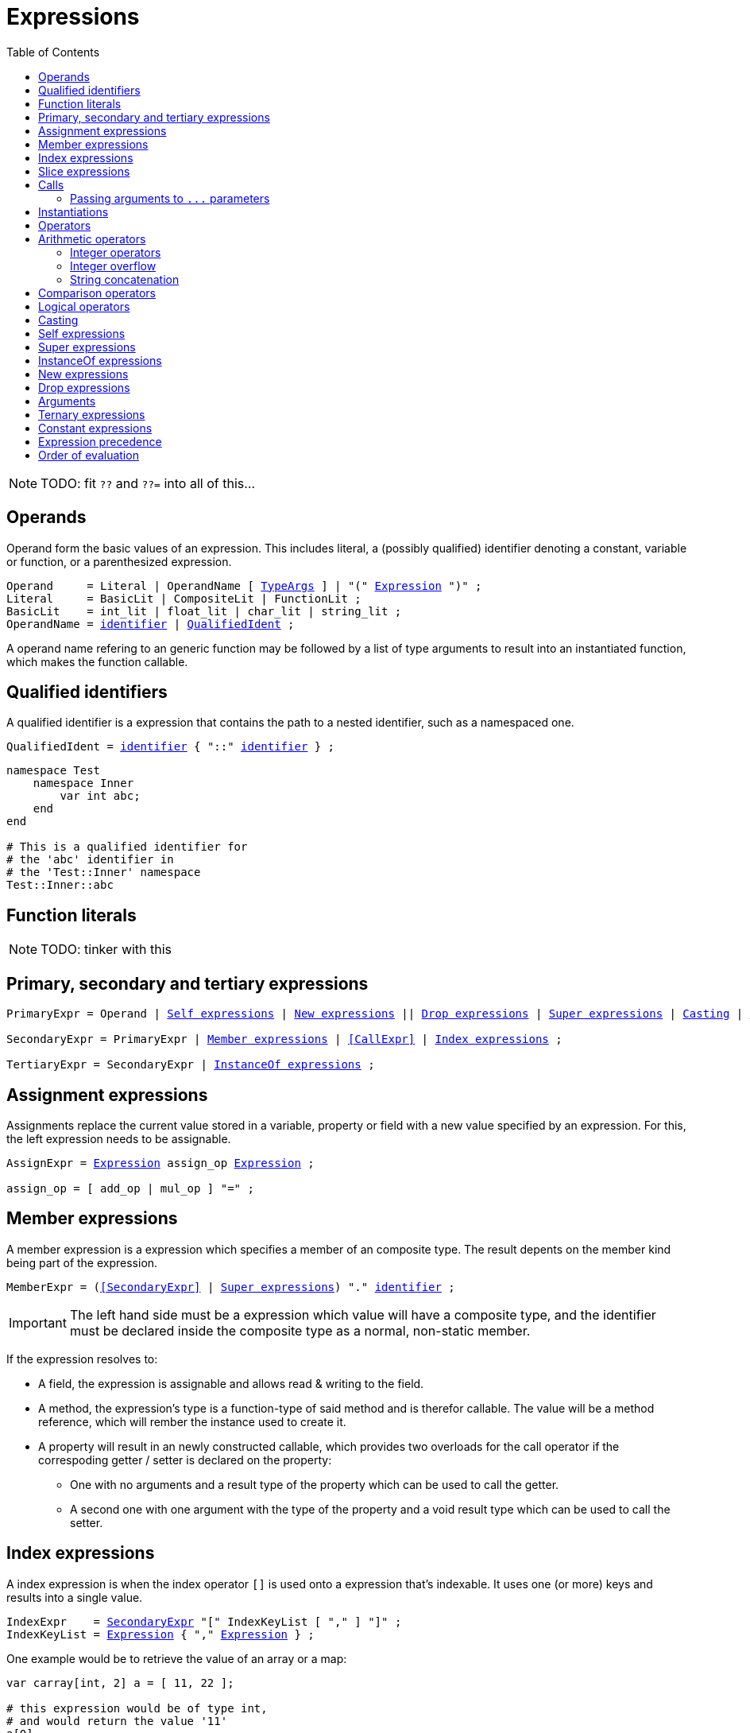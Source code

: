 :icons: font
:source-highlighter: rouge
:toc:
:toc-placement!:
:ebnf-src: source,ebnf,subs="+attributes,+macros"
:lident: link:./lexical_elements#identifiers[identifier]
:ltype: link:./types#Type[Type]
:ltypeargs: link:./types#TypeArgs[TypeArgs]
:lexpr: <<Expression,Expression>>
:websiteflags: norun

# Expressions

toc::[]

[NOTE.wip]
TODO: fit `??` and `??=` into all of this...

[[Operand]]
## Operands

Operand form the basic values of an expression. This includes literal, a (possibly qualified) identifier denoting a constant, variable or function, or a parenthesized expression.

[{ebnf-src}]
----
Operand     = Literal | OperandName [ {ltypeargs} ] | "(" {lexpr} ")" ;
Literal     = BasicLit | CompositeLit | FunctionLit ;
BasicLit    = int_lit | float_lit | char_lit | string_lit ;
OperandName = {lident} | <<QualifiedIdent,QualifiedIdent>> ;
----

A operand name refering to an generic function may be followed by a list of type arguments to result into an instantiated function, which makes the function callable.

[[QualifiedIdent]]
## Qualified identifiers

A qualified identifier is a expression that contains the path to a nested identifier, such as a namespaced one.

[{ebnf-src}]
----
QualifiedIdent = {lident} { "::" {lident} } ;
----

[source,lapyst]
----
namespace Test
    namespace Inner
        var int abc;
    end
end

# This is a qualified identifier for
# the 'abc' identifier in
# the 'Test::Inner' namespace
Test::Inner::abc
----

## Function literals

[NOTE.wip]
TODO: tinker with this

## Primary, secondary and tertiary expressions

[{ebnf-src}]
----
[[PrimaryExpr]]PrimaryExpr = Operand | <<SelfExpr>> | <<NewExpr>> || <<DropExpr>> | <<SuperExpr>> | <<CastExpr>> | <<ArgumentsExpr>> ;

[[SecondaryExpr]]SecondaryExpr = PrimaryExpr | <<MemberExpr>> | <<CallExpr>> | <<IndexExpr>> ;

[[TertiaryExpr]]TertiaryExpr = SecondaryExpr | <<InstanceOfExpr>> ;
----

[[AssignExpr]]
## Assignment expressions

Assignments replace the current value stored in a variable, property or field with a new value specified by an expression.
For this, the left expression needs to be assignable.

[{ebnf-src}]
----
AssignExpr = {lexpr} assign_op {lexpr} ;

assign_op = [ add_op | mul_op ] "=" ;
----

[[MemberExpr]]
## Member expressions

A member expression is a expression which specifies a member of an composite type. The result depents on the member kind being part of the expression.

[{ebnf-src}]
----
MemberExpr = (<<SecondaryExpr>> | <<SuperExpr>>) "." {lident} ;
----

IMPORTANT: The left hand side must be a expression which value will have a composite type, and the identifier must be declared inside the composite type as a normal, non-static member.

If the expression resolves to:

- A field, the expression is assignable and allows read & writing to the field.
- A method, the expression's type is a function-type of said method and is therefor callable. The value will be a method reference, which will rember the instance used to create it.
- A property will result in an newly constructed callable, which provides two overloads for the call operator if the correspoding getter / setter is declared on the property:
    * One with no arguments and a result type of the property which can be used to call the getter.
    * A second one with one argument with the type of the property and a void result type which can be used to call the setter.

[[IndexExpr]]
## Index expressions

A index expression is when the index operator `[]` is used onto a expression that's indexable. It uses one (or more) keys and results into a single value.

[{ebnf-src}]
----
IndexExpr    = <<SecondaryExpr,SecondaryExpr>> "[" IndexKeyList [ "," ] "]" ;
IndexKeyList = {lexpr} { "," {lexpr} } ;
----

One example would be to retrieve the value of an array or a map:

[source,lapyst]
----
var carray[int, 2] a = [ 11, 22 ];

# this expression would be of type int,
# and would return the value '11'
a[0]
----

## Slice expressions

[NOTE.wip]
TODO: tinker with this first

## Calls

Calls are expressions that call a function or any expression which type is callable.

[{ebnf-src}]
----
CallExpr     = <<SecondaryExpr,SecondaryExpr>> "(" ArgumentList [ "," ] ")" ;
[[ArgumentList]]ArgumentList = {lexpr} { "," {lexpr} } ;
----

If the expression to call denotes a generic function, it needs to be <<instantiations,instantiated>> first.

### Passing arguments to `+...+` parameters

When calling a variadic function, lapyst groups the arguments greedy from left to right, but makes sure any non-variadic non-default parameter is getting an argument as well.

[source,lapyst]
----
def void myFunc( int... numbers, int... other_nums )
end

myFunc(1, 2, 3, 4) <1>

def void otherFunc( int... numbers, int i )
end

otherFunc(1, 2, 3, 4) <2>
----
<1> This is called with `1, 2, 3, 4` being put into `numbers`, while nothing is given to `other_nums`.
<2> Here `1, 2, 3, 4` is given to `numbers` while `4` is assigned to `i`.

[[instantiations]]
## Instantiations

Any generic function or type needs to be instantiated before it can be fully used. Instantiation is the process of substituting type arguments for the type parameters; this is done in two steps:

1. For every type parameter, it's type argument is used as a substitution in the generic *declaration*; this includes the type parameter list itself.
2. Secondly every type argument needs to satisfy the constraint of the type parameter it is used for. If this is not the case, the instantiation will fail.

When using a generic function, type arguments may be inferred from the context where the function is used in.

[NOTE.wip]
TODO: elaborate more + explain type inference

## Operators

```
Expression = UnaryExpr | Expression binary_op Expression ;
UnaryExpr  = PrimaryExpr | unary_op UnaryExpr ;

binary_op  = "||" | "&&" | rel_op | add_op | mul_op ;
rel_op     = "==" | "===" | "!=" | "!==" | "<" | "<=" | ">" | ">=" ;
add_op     = "+" | "-" | "|" | "^" ;
mul_op     = "*" | "/" | "%" | "<<" | ">>" | "&" ;

unary_op   = "-" | "!" | "~" ;
```

## Arithmetic operators

[NOTE.wip]
TODO: document this

```
Symbol Name           Available on
  +      sum             integers, floats, complex values, strings
  -      difference      integers, floats, complex values
  *      product         integers, floats, complex values
  **     pow             integers, floats, complex values
  /      quotient        integers, floats, complex values
  %      remainder       integers

  &      bitwise AND     integers
  \|     bitwise OR      integers
  ^      bitwise XOR     integers

  <<     left shift      integer << integer >= 0
  >>     right shift     integer >> integer >= 0
```

### Integer operators

[NOTE.wip]
TODO: document this

### Integer overflow

[NOTE.wip]
TODO: document this

### String concatenation

[NOTE.wip]
TODO: document this

## Comparison operators

```
==  equal
!=  not equal

=== type equal
!== not type equal

<   less
<=  less or equal
>   greater
>=  greater or equal
```

[NOTE.wip]
TODO: document this

## Logical operators

[NOTE.wip]
TODO: document this

```
&&      conditional AND     p && q  is "if p then q else false"
||      conditional OR      p || q  is "if p then true else q"
!       NOT                 !p      is "not p"
```

[[CastExpr]]
## Casting

"Cast" expressions try to change one value from a specific type into another one that is specified. What exactly is being done to convert or "cast" the value to the desired type is based on both the type to be converted, and the type it should be converted into.

[{ebnf-src}]
----
CastExpr = "cast" {lexpr} "to" {ltype} ;
----

The rules for conversion are:

- A integer type as input can be cast to any integer type that is bigger in size; they also can always be converted between the signed and unsigned variants as long as both types are the same size, or the target integer type is bigger.
- Integer and Character types as input can be cast to each other; i.e. integer to char and char to integer. They only can however be converted as long as the target type has the same byte-size.
- Complex types:
    * A input shape type can:
        ** be casted to a role to create a role instance if the shape source implements the role

[NOTE.wip]
TODO: more rules!

[[SelfExpr]]
## Self expressions

The "self" expression is refering to the current instance when inside a link:./types#_structured_types[structured types] methods or properties.

[{ebnf-src}]
----
SelfExpr = "self" ;
----

[[SuperExpr]]
## Super expressions

The "super" expression is refering to the parents of the current link:./types#shape_type[shape types].

If no specification is added, lapyst tries to automatically resolve which parent type is ment. If this fails however, an error is generated.

When on the other hand a specification is added, it can either be:

- the name of the parent type. If this is the case, everything is resolved against that particular parent.
- a single `*`. This is called a "wildcard spec", and will expand the expression to all parents in the order they're declared. If one of the expanded expressions is not valid, the affected ones are silently discarded.

[{ebnf-src}]
----
SuperExpr = "super" [ "<" ( "*" | <<QualifiedIdent>> ) ">" ]
----

[source,lapyst]
----
super();
super<A>();
super<*>();

super.i = 0;
super<A>.i = 0;
super<*>.i = 0;

super.method();
super<A>.method();
super<*>.method();
----

[[InstanceOfExpr]]
## InstanceOf expressions

The "instanceof" expression checks if a expression's type is a instance of a specifc complex type.

[{ebnf-src}]
----
InstanceOfExpr = <<TertiaryExpr,TertiaryExpr>> "instanceof" {ltype} ;
----

When the expression is:
- a shape, and the type is
    * a role, then true is returned when the shape implements the role.
    * a shape, then true is returned when the expression's shape is extending the given shape.
- a role instance, and the type is
    * a role, then true is returned when the complex type backing the role instance implements the role.
    * a shape, then true is returned when the complex type backing the role instance is also a shape and is extending the given shape.

Returns false in any other case.

[[NewExpr]]
## New expressions

[NOTE.wip]
TODO: document this

[{ebnf-src}]
----
NewExpr = "new" <<QualifiedIdent>> "(" <<ArgumentList>> [ "," ] ")" ;
----

[[DropExpr]]
## Drop expressions

[NOTE.wip]
TODO: document this

[{ebnf-src}]
----
DropExpr = "drop" {lident} [ "," <<ArgumentList>> ] ;
----

[[ArgumentsExpr]]
## Arguments

[{ebnf-src}]
----
ArgumentsExpr = "arguments" ;
----

It's a special variable-like keyword that behaves like an array of type `any` with wich you can get all parameters of the current function via their index, starting at 0.

[[TernaryExpr]]
## Ternary expressions

[NOTE.wip]
TODO: might get replaced with `if`-expressions

[{ebnf-src}]
----
TernaryExpr = AssignExpr "?" AssignExpr ":" AssignExpr | AssignExpr ;
----

## Constant expressions

[NOTE.wip]
TODO: document this

## Expression precedence

Precedence of operators and expressions is ordered as follows, from strong (top-most) to weak.

[%header,cols="4,1"]
|===
| Operator / Expression | Associativity
| <<PrimaryExpr,Primary expressions>> | -
| <<SecondaryExpr,Function calls, array indexing / Secondary expressions>> | -
| <<TernaryExpr,`instanceof` / Ternary expressions>> | -
| Unary `-` `!` `~` | -
| `\*` `**` `/` `%` | left to right
| `+` `-` | left to right
| `<<` `>>` | left to right
| `&` | left to right
| `\|` `^` | left to right
| `<` `>` `\<=` `>=` | left to right
| `==` `===` `!=` `!==` | left to right
| `&&` | left to right
| `\|\|` | left to right
| `=` `+=` `-=` `/=` `\*=` `**=` `%=` `&&=` `\|\|=` `&=` `\|=` `<\<=` `>>=` `^=` | right to left
| <<TernaryExpr,Ternary expressions>> | -
|===

NOTE: Binary operators in the same precedence level associate from left to right, i.e. `a / b * c` is the same as `(a / b) * c`.

## Order of evaluation

[NOTE.wip]
TODO: document this
